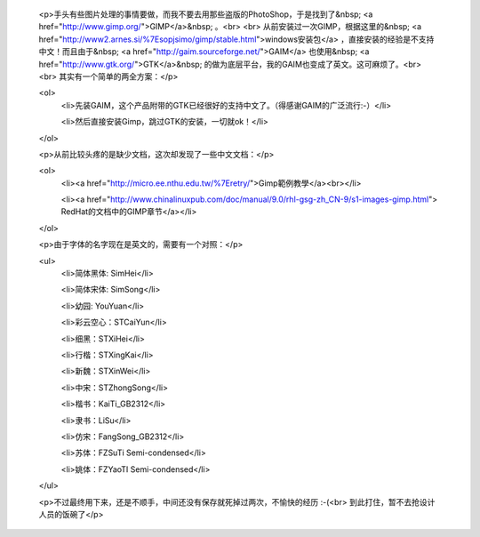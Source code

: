 
 <p>手头有些图片处理的事情要做，而我不要去用那些盗版的PhotoShop，于是找到了&nbsp; <a href="http://www.gimp.org/">GIMP</a>&nbsp; 。<br>
 <br>
 从前安装过一次GIMP，根据这里的&nbsp; <a href="http://www2.arnes.si/%7Esopjsimo/gimp/stable.html">windows安装包</a>
 ，直接安装的经验是不支持中文！而且由于&nbsp; <a href="http://gaim.sourceforge.net/">GAIM</a> 也使用&nbsp; <a href="http://www.gtk.org/">GTK</a>&nbsp;
 的做为底层平台，我的GAIM也变成了英文。这可麻烦了。<br>
 <br>
 其实有一个简单的两全方案：</p>

 <ol>
  <li>先装GAIM，这个产品附带的GTK已经很好的支持中文了。（得感谢GAIM的广泛流行:-）</li>

  <li>然后直接安装Gimp，跳过GTK的安装，一切就ok！</li>
 </ol>

 <p>从前比较头疼的是缺少文档，这次却发现了一些中文文档：</p>

 <ol>
  <li><a href="http://micro.ee.nthu.edu.tw/%7Eretry/">Gimp範例教學</a><br></li>

  <li><a href="http://www.chinalinuxpub.com/doc/manual/9.0/rhl-gsg-zh_CN-9/s1-images-gimp.html">
  RedHat的文档中的GIMP章节</a></li>
 </ol>

 <p>由于字体的名字现在是英文的，需要有一个对照：</p>

 <ul>
  <li>简体黑体: SimHei</li>

  <li>简体宋体: SimSong</li>

  <li>幼园: YouYuan</li>

  <li>彩云空心：STCaiYun</li>

  <li>细黑：STXiHei</li>

  <li>行楷：STXingKai</li>

  <li>新魏：STXinWei</li>

  <li>中宋：STZhongSong</li>

  <li>楷书：KaiTi_GB2312</li>

  <li>隶书：LiSu</li>

  <li>仿宋：FangSong_GB2312</li>

  <li>苏体：FZSuTi Semi-condensed</li>

  <li>姚体：FZYaoTI Semi-condensed</li>
 </ul>

 <p>不过最终用下来，还是不顺手，中间还没有保存就死掉过两次，不愉快的经历 :-(<br>
 到此打住，暂不去抢设计人员的饭碗了</p>
